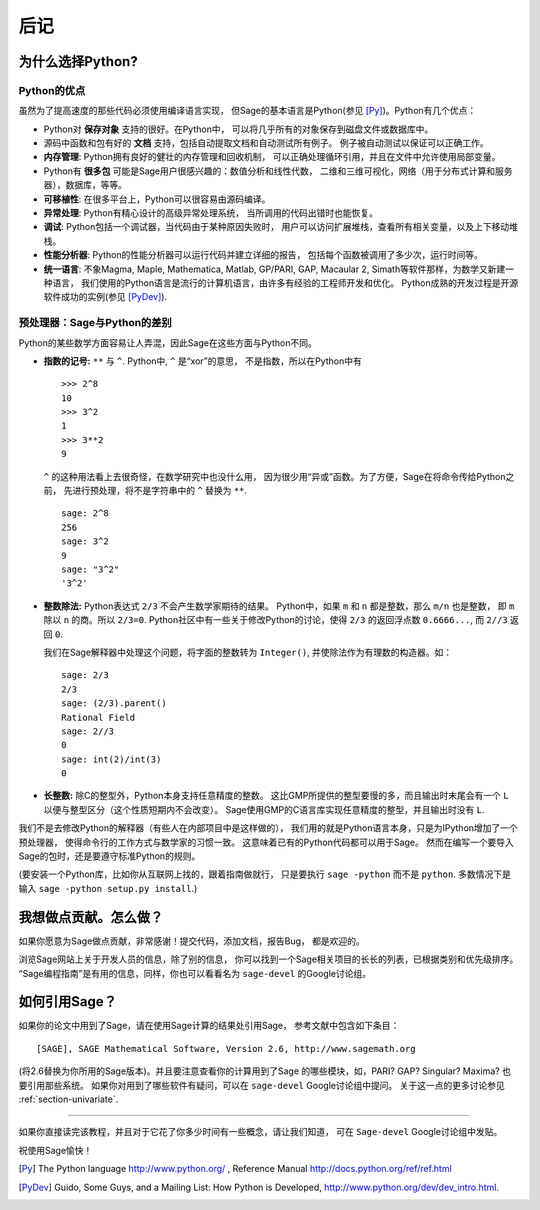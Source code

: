 *********
后记
*********

为什么选择Python?
==================

Python的优点
--------------------

虽然为了提高速度的那些代码必须使用编译语言实现，
但Sage的基本语言是Python(参见 [Py]_)。Python有几个优点：


-  Python对 **保存对象** 支持的很好。在Python中，
   可以将几乎所有的对象保存到磁盘文件或数据库中。

-  源码中函数和包有好的 **文档** 支持，包括自动提取文档和自动测试所有例子。
   例子被自动测试以保证可以正确工作。

-  **内存管理**: Python拥有良好的健壮的内存管理和回收机制，
   可以正确处理循环引用，并且在文件中允许使用局部变量。

-  Python有 **很多包** 可能是Sage用户很感兴趣的：数值分析和线性代数，
   二维和三维可视化，网络（用于分布式计算和服务器），数据库，等等。

-  **可移植性**: 在很多平台上，Python可以很容易由源码编译。

-  **异常处理**: Python有精心设计的高级异常处理系统，
   当所调用的代码出错时也能恢复。

-  **调试**: Python包括一个调试器，当代码由于某种原因失败时，
   用户可以访问扩展堆栈，查看所有相关变量，以及上下移动堆栈。

-  **性能分析器**: Python的性能分析器可以运行代码并建立详细的报告，
   包括每个函数被调用了多少次，运行时间等。

-  **统一语言**: 不象Magma, Maple, Mathematica, Matlab,
   GP/PARI, GAP, Macaular 2, Simath等软件那样，为数学又新建一种语言，
   我们使用的Python语言是流行的计算机语言，由许多有经验的工程师开发和优化。
   Python成熟的开发过程是开源软件成功的实例(参见 [PyDev]_).


.. _section-mathannoy:

预处理器：Sage与Python的差别
---------------------------------------------------

Python的某些数学方面容易让人弄混，因此Sage在这些方面与Python不同。


-  **指数的记号:** ``**`` 与 ``^``. Python中, ``^`` 是“xor”的意思，
   不是指数，所以在Python中有

   ::

       >>> 2^8
       10
       >>> 3^2
       1
       >>> 3**2
       9

   ``^`` 的这种用法看上去很奇怪，在数学研究中也没什么用，
   因为很少用“异或”函数。为了方便，Sage在将命令传给Python之前，
   先进行预处理，将不是字符串中的 ``^`` 替换为 ``**``.

   ::

       sage: 2^8
       256
       sage: 3^2
       9
       sage: "3^2"
       '3^2'

-  **整数除法:** Python表达式 ``2/3`` 不会产生数学家期待的结果。
   Python中，如果 ``m`` 和 ``n`` 都是整数，那么 ``m/n`` 也是整数，
   即 ``m`` 除以 ``n`` 的商。所以 ``2/3=0``. 
   Python社区中有一些关于修改Python的讨论，使得
   ``2/3`` 的返回浮点数 ``0.6666...``, 而 ``2//3`` 返回 ``0``.

   我们在Sage解释器中处理这个问题，将字面的整数转为 ``Integer()``,
   并使除法作为有理数的构造器。如：

   ::

       sage: 2/3
       2/3
       sage: (2/3).parent()
       Rational Field
       sage: 2//3
       0
       sage: int(2)/int(3)
       0

-  **长整数:** 除C的整型外，Python本身支持任意精度的整数。
   这比GMP所提供的整型要慢的多，而且输出时末尾会有一个 ``L``
   以便与整型区分（这个性质短期内不会改变）。
   Sage使用GMP的C语言库实现任意精度的整型，并且输出时没有 ``L``.


我们不是去修改Python的解释器（有些人在内部项目中是这样做的），
我们用的就是Python语言本身，只是为IPython增加了一个预处理器，
使得命令行的工作方式与数学家的习惯一致。
这意味着已有的Python代码都可以用于Sage。
然而在编写一个要导入Sage的包时，还是要遵守标准Python的规则。

(要安装一个Python库，比如你从互联网上找的，跟着指南做就行，
只是要执行 ``sage -python`` 而不是 ``python``. 
多数情况下是输入 ``sage -python setup.py install``.)

我想做点贡献。怎么做？
==============================================

如果你愿意为Sage做点贡献，非常感谢！提交代码，添加文档，报告Bug，
都是欢迎的。

浏览Sage网站上关于开发人员的信息，除了别的信息，
你可以找到一个Sage相关项目的长长的列表，已根据类别和优先级排序。
“Sage编程指南”是有用的信息，同样，你也可以看看名为 ``sage-devel``
的Google讨论组。

如何引用Sage？
========================

如果你的论文中用到了Sage，请在使用Sage计算的结果处引用Sage，
参考文献中包含如下条目：

::

    [SAGE], SAGE Mathematical Software, Version 2.6, http://www.sagemath.org

(将2.6替换为你所用的Sage版本)。并且要注意查看你的计算用到了Sage
的哪些模块，如，PARI? GAP? Singular? Maxima? 也要引用那些系统。
如果你对用到了哪些软件有疑问，可以在 ``sage-devel`` Google讨论组中提问。
关于这一点的更多讨论参见 :ref:`section-univariate`.

------------  

如果你直接读完该教程，并且对于它花了你多少时间有一些概念，请让我们知道，
可在 ``Sage-devel`` Google讨论组中发贴。

祝使用Sage愉快！

.. [Py] The Python language http://www.python.org/ , Reference Manual http://docs.python.org/ref/ref.html

.. [PyDev] Guido, Some Guys, and a Mailing List: How Python is Developed, http://www.python.org/dev/dev_intro.html.

